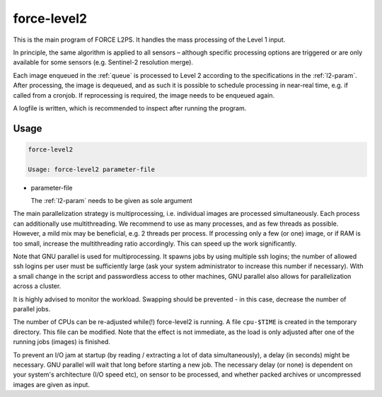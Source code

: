 .. _level2-bulk:

force-level2
============

This is the main program of FORCE L2PS.
It handles the mass processing of the Level 1 input.

In principle, the same algorithm is applied to all sensors – although specific processing options are triggered or are only available for some sensors (e.g. Sentinel-2 resolution merge).

Each image enqueued in the :ref:`queue` is processed to Level 2 according to the specifications in the :ref:`l2-param`.
After processing, the image is dequeued, and as such it is possible to schedule processing in near-real time, e.g. if called from a cronjob.
If reprocessing is required, the image needs to be enqueued again.

A logfile is written, which is recommended to inspect after running the program.


Usage
^^^^^

.. code-block:: bash

  force-level2

  Usage: force-level2 parameter-file

* parameter-file

  | The :ref:`l2-param` needs to be given as sole argument


The main parallelization strategy is multiprocessing, i.e. individual images are processed simultaneously. 
Each process can additionally use multithreading.
We recommend to use as many processes, and as few threads as possible.
However, a mild mix may be beneficial, e.g. 2 threads per process.
If processing only a few (or one) image, or if RAM is too small, increase the multithreading ratio accordingly.
This can speed up the work significantly.

Note that GNU parallel is used for multiprocessing.
It spawns jobs by using multiple ssh logins; the number of allowed ssh logins per user must be sufficiently large (ask your system administrator to increase this number if necessary).
With a small change in the script and passwordless access to other machines, GNU parallel also allows for parallelization across a cluster. 

It is highly advised to monitor the workload.
Swapping should be prevented - in this case, decrease the number of parallel jobs.

The number of CPUs can be re-adjusted while(!) force-level2 is running.
A file ``cpu-$TIME`` is created in the temporary directory.
This file can be modified.
Note that the effect is not immediate, as the load is only adjusted after one of the running jobs (images) is finished.

To prevent an I/O jam at startup (by reading / extracting a lot of data simultaneously), a delay (in seconds) might be necessary.
GNU parallel will wait that long before starting a new job.
The necessary delay (or none) is dependent on your system's architecture (I/O speed etc), on sensor to be processed, and whether packed archives or uncompressed images are given as input.

